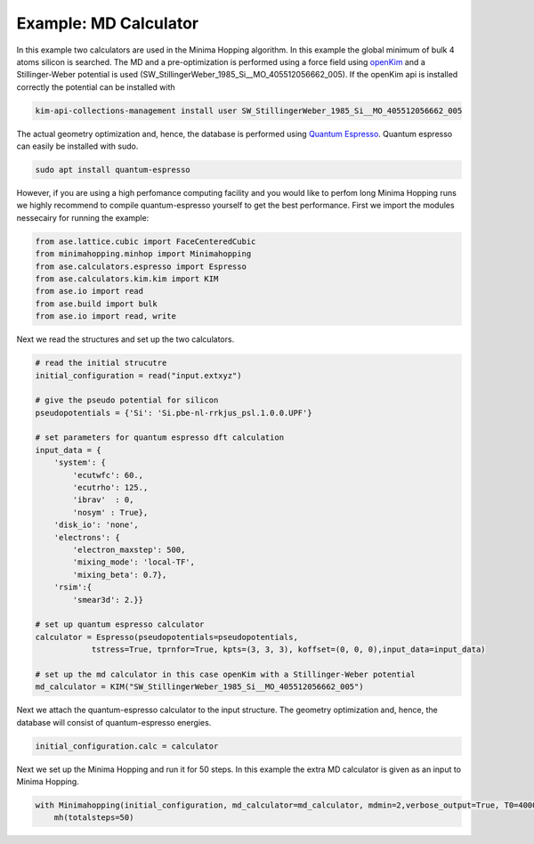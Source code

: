 Example: MD Calculator
+++++++++++++++++++++++++++++++++++++++++++++++++
In this example two calculators are used in the Minima Hopping algorithm. In this example the global minimum of bulk 4 atoms silicon is searched.
The MD and a pre-optimization is performed using a force field using `openKim <https://openkim.org/kim-api/>`_ and a Stillinger-Weber potential is used (SW_StillingerWeber_1985_Si__MO_405512056662_005).
If the openKim api is installed correctly the potential can be installed with

.. code-block::
    
    kim-api-collections-management install user SW_StillingerWeber_1985_Si__MO_405512056662_005

The actual geometry optimization and, hence, the database is performed using `Quantum Espresso <https://www.quantum-espresso.org/>`_. Quantum espresso can easily be installed with sudo.

.. code-block::

    sudo apt install quantum-espresso

However, if you are using a high perfomance computing facility and you would like to perfom long Minima Hopping runs we highly recommend to compile quantum-espresso yourself to get the best performance.
First we import the modules nessecairy for running the example:

.. code-block:: python

    from ase.lattice.cubic import FaceCenteredCubic
    from minimahopping.minhop import Minimahopping
    from ase.calculators.espresso import Espresso
    from ase.calculators.kim.kim import KIM
    from ase.io import read
    from ase.build import bulk
    from ase.io import read, write

Next we read the structures and set up the two calculators.

.. code-block:: python

    # read the initial strucutre
    initial_configuration = read("input.extxyz")

    # give the pseudo potential for silicon
    pseudopotentials = {'Si': 'Si.pbe-nl-rrkjus_psl.1.0.0.UPF'}

    # set parameters for quantum espresso dft calculation
    input_data = {
        'system': {
            'ecutwfc': 60.,
            'ecutrho': 125.,
            'ibrav'  : 0,
            'nosym' : True},
        'disk_io': 'none',
        'electrons': {
            'electron_maxstep': 500,
            'mixing_mode': 'local-TF',
            'mixing_beta': 0.7},
        'rsim':{
            'smear3d': 2.}}

    # set up quantum espresso calculator
    calculator = Espresso(pseudopotentials=pseudopotentials,
                tstress=True, tprnfor=True, kpts=(3, 3, 3), koffset=(0, 0, 0),input_data=input_data)
    
    # set up the md calculator in this case openKim with a Stillinger-Weber potential
    md_calculator = KIM("SW_StillingerWeber_1985_Si__MO_405512056662_005")


Next we attach the quantum-espresso calculator to the input structure. The geometry optimization and, hence, the database will consist of quantum-espresso energies.

.. code-block:: python

    initial_configuration.calc = calculator

Next we set up the Minima Hopping and run it for 50 steps. In this example the extra MD calculator is given as an input to Minima Hopping.

.. code-block:: python

    with Minimahopping(initial_configuration, md_calculator=md_calculator, mdmin=2,verbose_output=True, T0=4000, dt0=0.01, use_MPI=False) as mh:
        mh(totalsteps=50)




